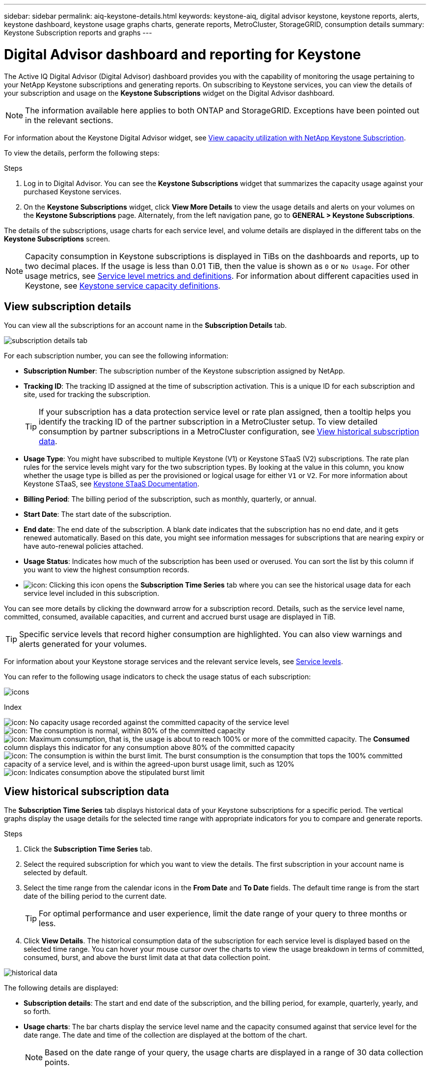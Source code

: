 ---
sidebar: sidebar
permalink: aiq-keystone-details.html
keywords: keystone-aiq, digital advisor keystone, keystone reports, alerts, keystone dashboard, keystone usage graphs charts, generate reports, MetroCluster, StorageGRID, consumption details
summary: Keystone Subscription reports and graphs
---

= Digital Advisor dashboard and reporting for Keystone
:hardbreaks:
:nofooter:
:icons: font
:linkattrs:
:imagesdir: ./media/

[.lead]
The Active IQ Digital Advisor (Digital Advisor) dashboard provides you with the capability of monitoring the usage pertaining to your NetApp Keystone subscriptions and generating reports. On subscribing to Keystone services, you can view the details of your subscription and usage on the *Keystone Subscriptions* widget on the Digital Advisor dashboard.

[NOTE]
The information available here applies to both ONTAP and StorageGRID. Exceptions have been pointed out in the relevant sections.

For information about the Keystone Digital Advisor widget, see https://docs.netapp.com/us-en/active-iq/view_keystone_capacity_utilization.html[View capacity utilization with NetApp Keystone Subscription^].

To view the details, perform the following steps:

.Steps

. Log in to Digital Advisor. You can see the *Keystone Subscriptions* widget that summarizes the capacity usage against your purchased Keystone services.
. On the *Keystone Subscriptions* widget, click *View More Details* to view the usage details and alerts on your volumes on the *Keystone Subscriptions* page. Alternately, from the left navigation pane, go to *GENERAL > Keystone Subscriptions*.

The details of the subscriptions, usage charts for each service level, and volume details are displayed in the different tabs on the *Keystone Subscriptions* screen.

[NOTE]
Capacity consumption in Keystone subscriptions is displayed in TiBs on the dashboards and reports, up to two decimal places. If the usage is less than 0.01 TiB, then the value is shown as `0` or `No Usage`. For other usage metrics, see https://docs.netapp.com/us-en/keystone/nkfsosm_service_level_metrics_and_definitions.html[Service level metrics and definitions]. For information about different capacities used in Keystone, see https://docs.netapp.com/us-en/keystone/nkfsosm_keystone_service_capacity_definitions.html[Keystone service capacity definitions].

== View subscription details
You can view all the subscriptions for an account name in the *Subscription Details* tab.

image:aiq-ks-dtls.png[subscription details tab]

For each subscription number, you can see the following information:

* *Subscription Number*: The subscription number of the Keystone subscription assigned by NetApp.
* *Tracking ID*: The tracking ID assigned at the time of subscription activation. This is a unique ID for each subscription and site, used for tracking the subscription.
[TIP]
If your subscription has a data protection service level or rate plan assigned, then a tooltip helps you identify the tracking ID of the partner subscription in a MetroCluster setup. To view detailed consumption by partner subscriptions in a MetroCluster configuration, see https://docs.netapp.com/us-en/keystone/aiq-keystone-details.html#view-historical-subscription-data[View historical subscription data].
* *Usage Type*: You might have subscribed to multiple Keystone (V1) or Keystone STaaS (V2) subscriptions. The rate plan rules for the service levels might vary for the two subscription types. By looking at the value in this column, you know whether the usage type is billed as per the provisioned or logical usage for either `V1` or `V2`. For more information about Keystone STaaS, see https://docs.netapp.com/us-en/keystone-staas/index.html[Keystone STaaS Documentation].
* *Billing Period*: The billing period of the subscription, such as monthly, quarterly, or annual.
* *Start Date*: The start date of the subscription.
* *End date*: The end date of the subscription. A blank date indicates that the subscription has no end date, and it gets renewed automatically. Based on this date, you might see information messages for subscriptions that are nearing expiry or have auto-renewal policies attached. 
* *Usage Status*: Indicates how much of the subscription has been used or overused. You can sort the list by this column if you want to view the highest consumption records.
* image:aiq-ks-time-icon.png[icon]: Clicking this icon opens the *Subscription Time Series* tab where you can see the historical usage data for each service level included in this subscription.

You can see more details by clicking the downward arrow for a subscription record. Details, such as the service level name, committed, consumed, available capacities, and current and accrued burst usage are displayed in TiB.

[TIP]
Specific service levels that record higher consumption are highlighted. You can also view warnings and alerts generated for your volumes.

For information about your Keystone storage services and the relevant service levels, see https://docs.netapp.com/us-en/keystone/nkfsosm_performance.html[Service levels].

You can refer to the following usage indicators to check the usage status of each subscription:

image:usage-indicator.png[icons]

.Index

image:icon-grey.png[icon]: No capacity usage recorded against the committed capacity of the service level
image:icon-green.png[icon]: The consumption is normal, within 80% of the committed capacity
image:icon-amber.png[icon]: Maximum consumption, that is, the usage is about to reach 100% or more of the committed capacity. The *Consumed* column displays this indicator for any consumption above 80% of the committed capacity
image:icon-red.png[icon]: The consumption is within the burst limit. The burst consumption is the consumption that tops the 100% committed capacity of a service level, and is within the agreed-upon burst usage limit, such as 120%
image:icon-purple.png[icon]: Indicates consumption above the stipulated burst limit

== View historical subscription data
The *Subscription Time Series* tab displays historical data of your Keystone subscriptions for a specific period. The vertical graphs display the usage details for the selected time range with appropriate indicators for you to compare and generate reports. 

.Steps
. Click the *Subscription Time Series* tab.
. Select the required subscription for which you want to view the details. The first subscription in your account name is selected by default.
. Select the time range from the calendar icons in the *From Date* and *To Date* fields. The default time range is from the start date of the billing period to the current date.
+
[TIP]
For optimal performance and user experience, limit the date range of your query to three months or less.
+
. Click *View Details*. The historical consumption data of the subscription for each service level is displayed based on the selected time range. You can hover your mouse cursor over the charts to view the usage breakdown in terms of committed, consumed, burst, and above the burst limit data at that data collection point.

image:aiq-ks-subtime-2.png[historical data]

The following details are displayed:

* *Subscription details*: The start and end date of the subscription, and the billing period, for example, quarterly, yearly, and so forth.
* *Usage charts*: The bar charts display the service level name and the capacity consumed against that service level for the date range. The date and time of the collection are displayed at the bottom of the chart.
+
[NOTE]
Based on the date range of your query, the usage charts are displayed in a range of 30 data collection points.
+
The following colors in the bar charts indicate the consumed capacity as defined within the service level:

** Green: Within 80%.
** Amber: 80% - 100%.
** Red: Burst usage (100% of the committed capacity to the agreed burst limit)
** Purple: Above the burst limit or `Above Limit`.
+
[NOTE]
A blank chart indicates that there was no data available in your environment at that data collection point.
+
* *Current Consumed*: Indicator for the consumed capacity (in TiB) defined for the service level. This field uses specific colors for usage:
** Grey: None.
** Green: Within 80% of the committed capacity.
** Amber: Any consumption above 80% of the committed capacity.
* *Current Burst*: Indicator for the consumed capacity within or above the defined burst limit. Any usage within the burst limit agreed upon, for example, 20% above the committed capacity is within the burst limit. Further usage is considered as usage above the burst limit. This field uses specific colors for usage:
** Grey: None.
** Red: Burst.
** Purple: Above the burst limit.
* *Accrued Burst*: Indicator for the accrued burst usage or consumed capacity calculated per month for the current billing period. The accrued burst usage is calculated based on the committed and consumed capacity for a service level: `(consumed - committed)/365.25/12`.
+
[NOTE]
The *Current Consumed*, *Current Burst*, and *Accrued Burst* indicators determine the consumption with respect to the billing period of the subscription, and are not based on the date range of the query.

=== Additional details for Data Protection
.Click here
[%collapsible]
====
If you have subscribed to the Data Protection (DP) service, you can view the breakup of the consumption data according to the MetroCluster partner sites on the *Subscription Time Series* tab. 

For information about Data Protection, see https://docs.netapp.com/us-en/keystone/nkfsosm_data_protection.html[Data Protection].

If the clusters in your ONTAP storage environment are configured in a MetroCluster setup, the consumption data of your Keystone subscription is split in the same time series chart to display the consumption at the primary and mirror sites for the base service levels.

[NOTE]
The consumption bar charts are split for only base service levels. For DP service levels, this demarcation does not appear.

.Data protection service levels

For DP service levels, the total consumption is split, and the usage at each partner site is reflected and billed in a separate subscription; that is one subscription for the primary site, and another for the mirror site. That is why, when you select the subscription number for the primary site on the *Subscription Time Series* tab, the consumption charts for the DP service levels display the discrete consumption details for only the primary site. Because each partner site in a MetroCluster configuration acts as a source and a mirror, the total consumption at each site includes the source and the mirror volumes created at that site.

.Base service levels

For the base service levels, however, each volumes is charged as provisioned at the primary and mirror sites, and hence the same bar chart is split according to the consumption at the primary and mirror sites.

.What you can see for the primary subscription

The following image displays the charts for the _Extreme_ service level and a primary subscription number. The same time series chart marks off the mirror site consumption in a lighter shade of the color code used for the primary site. The tool-tip on mouse hover displays the consumption breakup (in TiB) for the primary and mirror sites, 1.02 TiB and 1.05 TiB respectively.

image:mcc-chart.png[mcc primary]

For the _Data-Protect Extreme_ service level, the charts appear like this:

image:dp-src.png[mcc primary base]

.What you can see for the secondary (mirror site) subscription

When you check the secondary subscription, you can see that the bar chart for the _Extreme_ service level at the same data collection point is reversed, and the consumption breakup at the primary and mirror sites is 1.05 TiB and 1.02 TiB respectively.

image:mcc-chart-mirror.png[mcc mirror]

For the _Data-Protect Extreme_ service level, the chart appears like this at the same collection point:

image:dp-mir.png[mcc mirror base]

For information about how MetroCluster protects your data, see https://docs.netapp.com/us-en/ontap-metrocluster/manage/concept_understanding_mcc_data_protection_and_disaster_recovery.html[Understanding MetroCluster data protection and disaster recovery^].

====

== View system details
On the *System Details* tab, you can view the consumption and other details for your volumes in ONTAP. For StorageGRID, this tab displays the nodes and their individual usage in your object storage environment.

=== ONTAP volume details
.Click here 
[%collapsible]
====
For ONTAP, the *System Details* tab displays information, such as the capacity usage, volume type, cluster, aggregate, and service level of the volumes in your storage environment managed by your Keystone subscription.

.Steps

. Click the *System Details* tab.
. Select the subscription number. By default, the first available subscription number is selected. 
+
The volume details are displayed. You can scroll across the columns and learn more about them by hovering your mouse on the information icons beside the column headings. You can sort by the columns and filter the lists to view specific information.
+
[NOTE]
For Data Protection services, an additional column appears to indicate whether the volume is a primary or mirror volume in the MetroCluster configuration. You can copy individual node serial numbers by clicking the *Copy Node Serials* button.

image:aiq-ks-sysdtls.png[system details tab]


==== 

=== StorageGRID nodes and consumption details
.Click here
[%collapsible]
====
For StorageGRID, this tab displays the logical usage for the nodes in the object storage environment.

.Steps

. Click the *System Details* tab.
. Select the subscription number. By default, the first available subscription number is selected. On selecting the subscription number, the link for object storage details is enabled.
+
image:sg-link.png[SG system details]
+
. Click the link to view the node names and logical usage details for each node.
+
image:sg-link-2.png[SG pop-up]

====

== Generate reports
You can generate and view reports for your subscription details, historical usage data for a time range, and system details from each of the tabs by clicking the *Download CSV* button: image:download-icon.png[download reports icon]

The details are generated in CSV format that you can save for future use.

In the *Subscription Time Series* tab, you get the option of downloading the report for the default 30 data collection points of the date range of your query, or daily reports. 

image:aiq-report-dnld.png[reports sample]

A sample report for the *Subscription Time Series* tab, where the graphical data is converted:

image:report.png[reports sample]

== View alerts
Alerts on the dashboard send caution messages that enable you to understand the issues occurring in your storage environment. 

The alerts can be of two types:

* *Information*: For issues, such as your subscriptions nearing an end, you can see information alerts. Hover your cursor over the information icon to learn more about the issue.
* *Warning*: Issues, such as non-compliance, are displayed as warnings. For example, if there are volumes within your managed clusters that do not have adaptive QoS (AQoS) policies attached, you can see a warning message. You can click the link on the warning message to see the list of the non-compliant volumes in the *System Details* tab.
[NOTE]
If you have subscribed to a single service level or rate plan, you won't be able to see the alert for non-compliant volumes.
+
For information about AQoS policies, see https://docs.netapp.com/us-en/keystone/nkfsosm_kfs_billing.html#billing-and-adaptive-qos-policies[Billing and adaptive QoS policies].

image:alert-aiq.png[alerts]

Contact NetApp support for more information on these caution and warning messages. For information, see https://docs.netapp.com/us-en/keystone/sewebiug_raise_a_service_request.html[Raise a service request].
